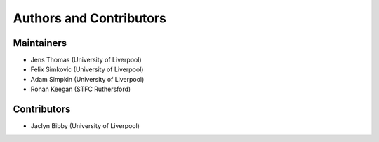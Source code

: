 .. _ackowledgements:

************************
Authors and Contributors
************************

Maintainers
-----------
* Jens Thomas (University of Liverpool)
* Felix Simkovic (University of Liverpool)
* Adam Simpkin (University of Liverpool)
* Ronan Keegan (STFC Ruthersford)

Contributors
------------
* Jaclyn Bibby (University of Liverpool)
